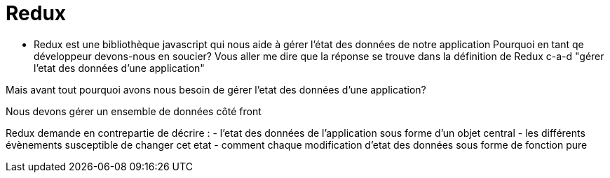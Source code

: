 = Redux

* Redux est une bibliothèque javascript qui nous aide à gérer l'état des données de notre application
Pourquoi en tant qe développeur devons-nous en soucier?
Vous aller me dire que la réponse se trouve dans la définition de Redux c-a-d "gérer l'etat des données d'une application"

Mais avant tout pourquoi avons nous besoin de gérer l'etat des données d'une application?

Nous devons gérer un ensemble de données côté front

Redux demande en contrepartie de décrire :
- l'etat des données de l'application sous forme d'un objet central
- les différents évènements susceptible de changer cet etat
- comment chaque modification d'etat des données sous forme de fonction pure